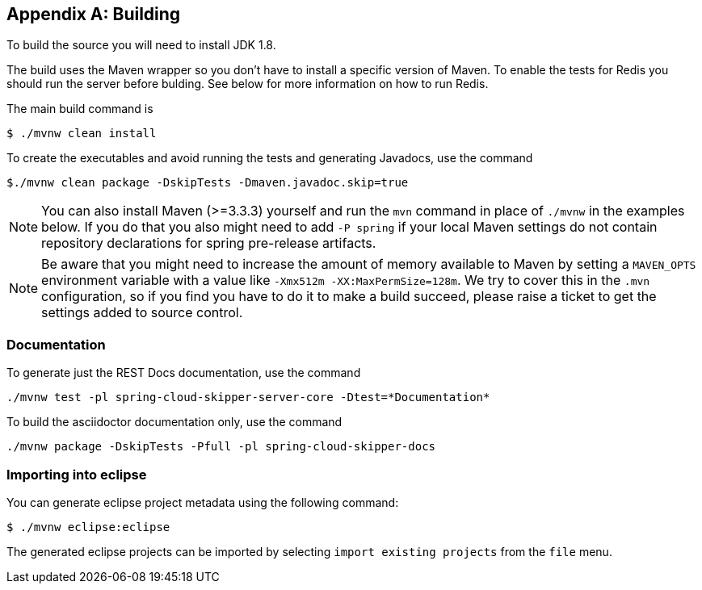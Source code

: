 [appendix]
[[building]]
== Building
To build the source you will need to install JDK 1.8.

The build uses the Maven wrapper so you don't have to install a specific
version of Maven.  To enable the tests for Redis you should run the server
before bulding.  See below for more information on how to run Redis.

The main build command is

----
$ ./mvnw clean install
----

To create the executables and avoid running the tests and generating Javadocs, use the command

----
$./mvnw clean package -DskipTests -Dmaven.javadoc.skip=true
----

NOTE: You can also install Maven (>=3.3.3) yourself and run the `mvn` command
in place of `./mvnw` in the examples below. If you do that you also
might need to add `-P spring` if your local Maven settings do not
contain repository declarations for spring pre-release artifacts.

NOTE: Be aware that you might need to increase the amount of memory
available to Maven by setting a `MAVEN_OPTS` environment variable with
a value like `-Xmx512m -XX:MaxPermSize=128m`. We try to cover this in
the `.mvn` configuration, so if you find you have to do it to make a
build succeed, please raise a ticket to get the settings added to
source control.

=== Documentation

To generate just the REST Docs documentation, use the command

----
./mvnw test -pl spring-cloud-skipper-server-core -Dtest=*Documentation*
----

To build the asciidoctor documentation only, use the command

----
./mvnw package -DskipTests -Pfull -pl spring-cloud-skipper-docs
----

=== Importing into eclipse
You can generate eclipse project metadata using the following command:

[indent=0]
----
	$ ./mvnw eclipse:eclipse
----

The generated eclipse projects can be imported by selecting `import existing projects`
from the `file` menu.

